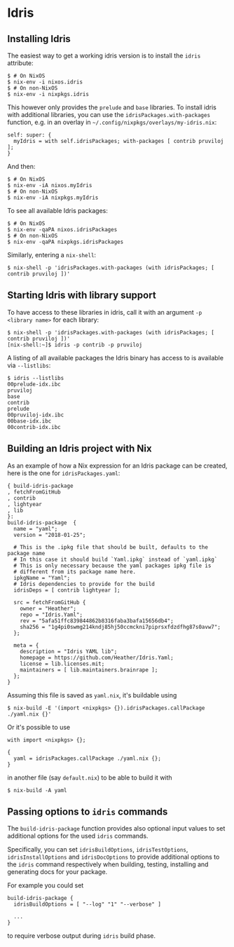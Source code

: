 * Idris

** Installing Idris

The easiest way to get a working idris version is to install the =idris=
attribute:

#+BEGIN_EXAMPLE
  $ # On NixOS
  $ nix-env -i nixos.idris
  $ # On non-NixOS
  $ nix-env -i nixpkgs.idris
#+END_EXAMPLE

This however only provides the =prelude= and =base= libraries. To
install idris with additional libraries, you can use the
=idrisPackages.with-packages= function, e.g. in an overlay in
=~/.config/nixpkgs/overlays/my-idris.nix=:

#+BEGIN_EXAMPLE
  self: super: {
    myIdris = with self.idrisPackages; with-packages [ contrib pruviloj ];
  }
#+END_EXAMPLE

And then:

#+BEGIN_EXAMPLE
  $ # On NixOS
  $ nix-env -iA nixos.myIdris
  $ # On non-NixOS
  $ nix-env -iA nixpkgs.myIdris
#+END_EXAMPLE

To see all available Idris packages:

#+BEGIN_EXAMPLE
  $ # On NixOS
  $ nix-env -qaPA nixos.idrisPackages
  $ # On non-NixOS
  $ nix-env -qaPA nixpkgs.idrisPackages
#+END_EXAMPLE

Similarly, entering a =nix-shell=:

#+BEGIN_EXAMPLE
  $ nix-shell -p 'idrisPackages.with-packages (with idrisPackages; [ contrib pruviloj ])'
#+END_EXAMPLE

** Starting Idris with library support

To have access to these libraries in idris, call it with an argument
=-p <library name>= for each library:

#+BEGIN_EXAMPLE
  $ nix-shell -p 'idrisPackages.with-packages (with idrisPackages; [ contrib pruviloj ])'
  [nix-shell:~]$ idris -p contrib -p pruviloj
#+END_EXAMPLE

A listing of all available packages the Idris binary has access to is
available via =--listlibs=:

#+BEGIN_EXAMPLE
  $ idris --listlibs
  00prelude-idx.ibc
  pruviloj
  base
  contrib
  prelude
  00pruviloj-idx.ibc
  00base-idx.ibc
  00contrib-idx.ibc
#+END_EXAMPLE

** Building an Idris project with Nix

As an example of how a Nix expression for an Idris package can be
created, here is the one for =idrisPackages.yaml=:

#+BEGIN_EXAMPLE
  { build-idris-package
  , fetchFromGitHub
  , contrib
  , lightyear
  , lib
  }:
  build-idris-package  {
    name = "yaml";
    version = "2018-01-25";

    # This is the .ipkg file that should be built, defaults to the package name
    # In this case it should build `Yaml.ipkg` instead of `yaml.ipkg`
    # This is only necessary because the yaml packages ipkg file is
    # different from its package name here.
    ipkgName = "Yaml";
    # Idris dependencies to provide for the build
    idrisDeps = [ contrib lightyear ];

    src = fetchFromGitHub {
      owner = "Heather";
      repo = "Idris.Yaml";
      rev = "5afa51ffc839844862b8316faba3bafa15656db4";
      sha256 = "1g4pi0swmg214kndj85hj50ccmckni7piprsxfdzdfhg87s0avw7";
    };

    meta = {
      description = "Idris YAML lib";
      homepage = https://github.com/Heather/Idris.Yaml;
      license = lib.licenses.mit;
      maintainers = [ lib.maintainers.brainrape ];
    };
  }
#+END_EXAMPLE

Assuming this file is saved as =yaml.nix=, it's buildable using

#+BEGIN_EXAMPLE
  $ nix-build -E '(import <nixpkgs> {}).idrisPackages.callPackage ./yaml.nix {}'
#+END_EXAMPLE

Or it's possible to use

#+BEGIN_EXAMPLE
  with import <nixpkgs> {};

  {
    yaml = idrisPackages.callPackage ./yaml.nix {};
  }
#+END_EXAMPLE

in another file (say =default.nix=) to be able to build it with

#+BEGIN_EXAMPLE
  $ nix-build -A yaml
#+END_EXAMPLE

** Passing options to =idris= commands

The =build-idris-package= function provides also optional input values
to set additional options for the used =idris= commands.

Specifically, you can set =idrisBuildOptions=, =idrisTestOptions=,
=idrisInstallOptions= and =idrisDocOptions= to provide additional
options to the =idris= command respectively when building, testing,
installing and generating docs for your package.

For example you could set

#+BEGIN_EXAMPLE
  build-idris-package {
    idrisBuildOptions = [ "--log" "1" "--verbose" ]

    ...
  }
#+END_EXAMPLE

to require verbose output during =idris= build phase.
